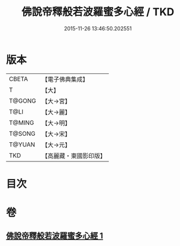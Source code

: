#+TITLE: 佛說帝釋般若波羅蜜多心經 / TKD
#+DATE: 2015-11-26 13:46:50.202551
* 版本
 |     CBETA|【電子佛典集成】|
 |         T|【大】     |
 |    T@GONG|【大→宮】   |
 |      T@LI|【大→麗】   |
 |    T@MING|【大→明】   |
 |    T@SONG|【大→宋】   |
 |    T@YUAN|【大→元】   |
 |       TKD|【高麗藏・東國影印版】|

* 目次
* 卷
** [[file:KR6c0222_001.txt][佛說帝釋般若波羅蜜多心經 1]]
